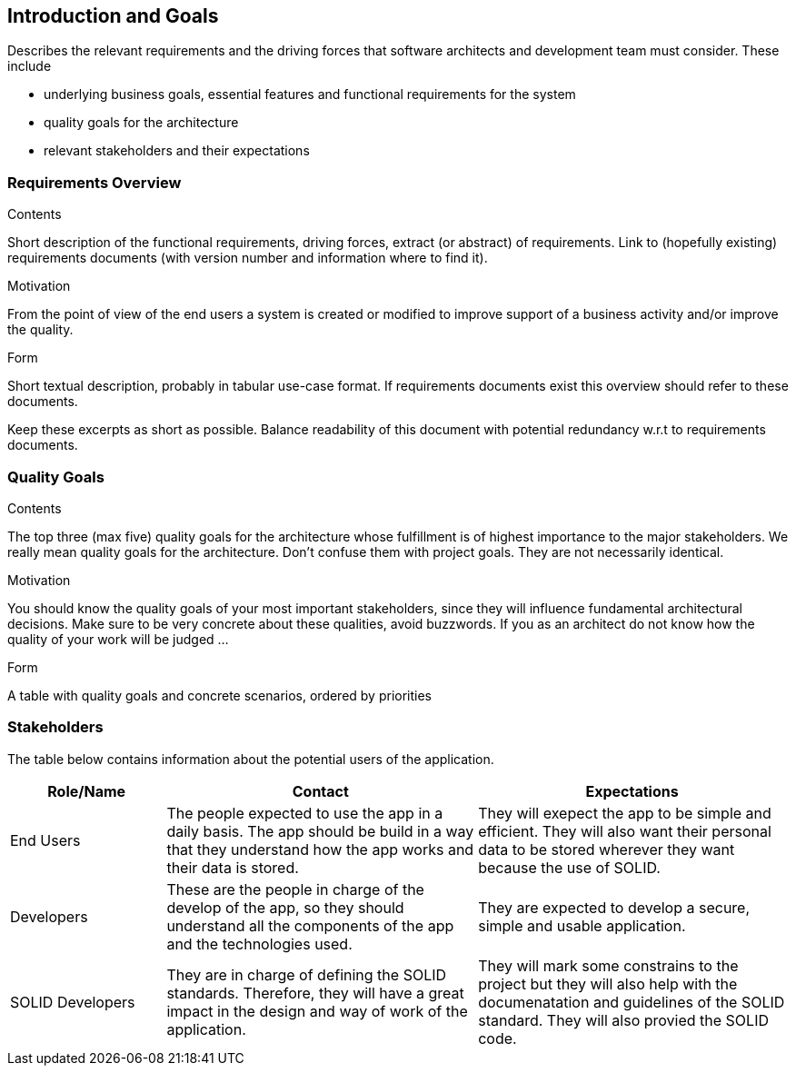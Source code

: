 [[section-introduction-and-goals]]
== Introduction and Goals

[role="arc42help"]
****
Describes the relevant requirements and the driving forces that software architects and development team must consider. These include

* underlying business goals, essential features and functional requirements for the system
* quality goals for the architecture
* relevant stakeholders and their expectations
****

=== Requirements Overview

[role="arc42help"]
****
.Contents
Short description of the functional requirements, driving forces, extract (or abstract)
of requirements. Link to (hopefully existing) requirements documents
(with version number and information where to find it).

.Motivation
From the point of view of the end users a system is created or modified to
improve support of a business activity and/or improve the quality.

.Form
Short textual description, probably in tabular use-case format.
If requirements documents exist this overview should refer to these documents.

Keep these excerpts as short as possible. Balance readability of this document with potential redundancy w.r.t to requirements documents.
****

=== Quality Goals

[role="arc42help"]
****
.Contents
The top three (max five) quality goals for the architecture whose fulfillment is of highest importance to the major stakeholders. We really mean quality goals for the architecture. Don't confuse them with project goals. They are not necessarily identical.

.Motivation
You should know the quality goals of your most important stakeholders, since they will influence fundamental architectural decisions. Make sure to be very concrete about these qualities, avoid buzzwords.
If you as an architect do not know how the quality of your work will be judged …

.Form
A table with quality goals and concrete scenarios, ordered by priorities
****

=== Stakeholders

The table below contains information about the potential users of the application.

[options="header",cols="1,2,2"]
|===
|Role/Name|Contact|Expectations
| End Users | The people expected to use the app in a daily basis. The app should be build in a way that they understand how the app works and their data is stored. | They will exepect the app to be simple and efficient. They will also want their personal data to be stored wherever they want because the use of SOLID.
| Developers | These are the people in charge of the develop of the app, so they should understand all the components of the app and the technologies used. | They are expected to develop a secure, simple and usable application.
| SOLID Developers | They are in charge of defining the SOLID standards. Therefore, they will have a great impact in the design and way of work of the application. | They will mark some constrains to the project but they will also help with the documenatation and guidelines of the SOLID standard. They will also provied the SOLID code.
|===

